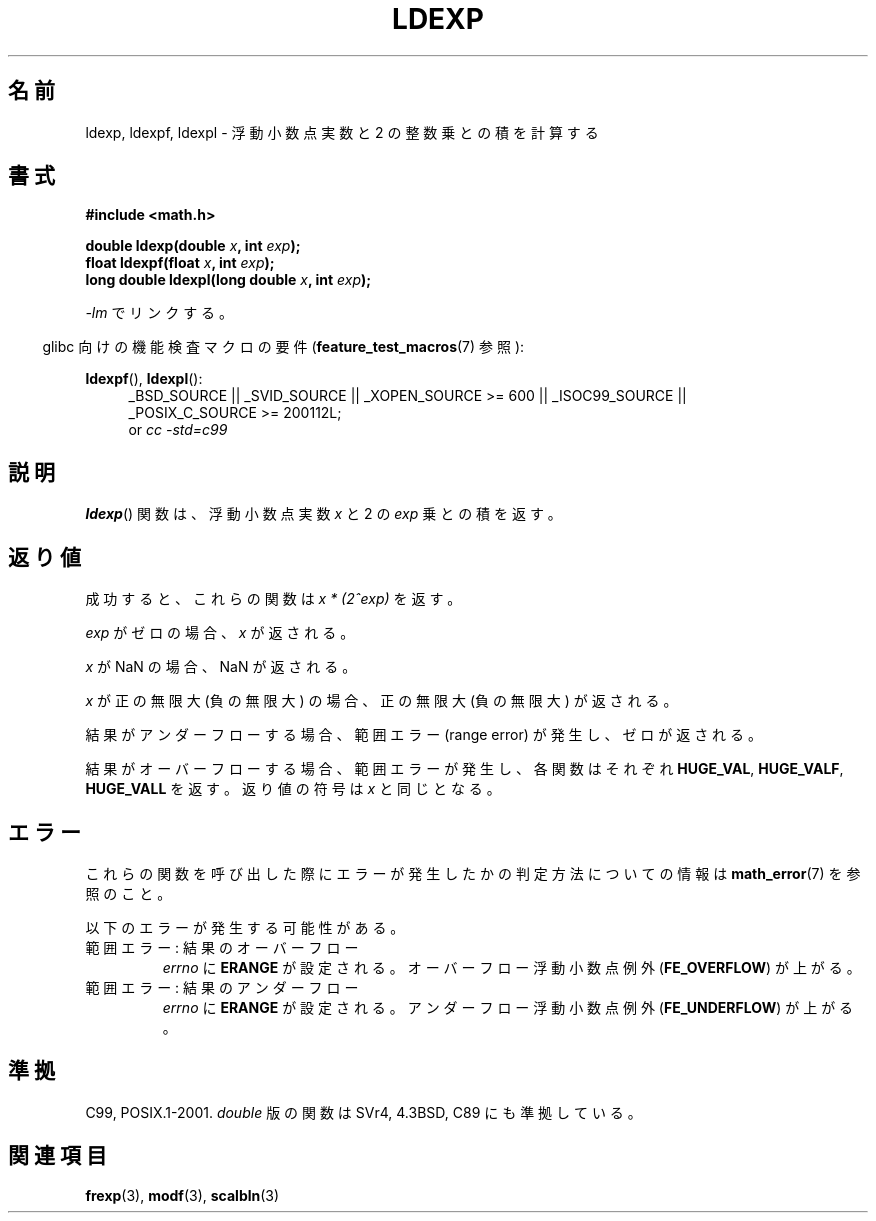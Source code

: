.\" Copyright 1993 David Metcalfe (david@prism.demon.co.uk)
.\" and Copyright 2008, Linux Foundation, written by Michael Kerrisk
.\"     <mtk.manpages@gmail.com>
.\"
.\" Permission is granted to make and distribute verbatim copies of this
.\" manual provided the copyright notice and this permission notice are
.\" preserved on all copies.
.\"
.\" Permission is granted to copy and distribute modified versions of this
.\" manual under the conditions for verbatim copying, provided that the
.\" entire resulting derived work is distributed under the terms of a
.\" permission notice identical to this one.
.\"
.\" Since the Linux kernel and libraries are constantly changing, this
.\" manual page may be incorrect or out-of-date.  The author(s) assume no
.\" responsibility for errors or omissions, or for damages resulting from
.\" the use of the information contained herein.  The author(s) may not
.\" have taken the same level of care in the production of this manual,
.\" which is licensed free of charge, as they might when working
.\" professionally.
.\"
.\" Formatted or processed versions of this manual, if unaccompanied by
.\" the source, must acknowledge the copyright and authors of this work.
.\"
.\" References consulted:
.\"     Linux libc source code
.\"     Lewine's _POSIX Programmer's Guide_ (O'Reilly & Associates, 1991)
.\"     386BSD man pages
.\" Modified 1993-07-24 by Rik Faith (faith@cs.unc.edu)
.\" Modified 2004-10-31 by aeb
.\"
.\" Japanese Version Copyright (c) 1997 YOSHINO Takashi
.\"       all rights reserved.
.\" Translated Thu Feb 13 23:14:00 JST 1997
.\"       by YOSHINO Takashi <yoshino@civil.jcn.nihon-u.ac.jp>
.\" Updated & Modified Sun Jun  6 10:35:26 JST 2004
.\"       by Yuichi SATO <ysato444@yahoo.co.jp>
.\" Updated & Modified Sat Jan 15 05:40:56 JST 2005 by Yuichi SATO
.\" Updated 2008-09-18, Akihiro MOTOKI <amotoki@dd.iij4u.or.jp>
.\"
.TH LDEXP 3 2010-09-20 "" "Linux Programmer's Manual"
.\"O .SH NAME
.SH 名前
.\"O ldexp, ldexpf, ldexpl \- multiply floating-point number by integral power of 2
ldexp, ldexpf, ldexpl \- 浮動小数点実数と 2 の整数乗との積を計算する
.\"O .SH SYNOPSIS
.SH 書式
.nf
.B #include <math.h>
.sp
.BI "double ldexp(double " x ", int " exp );
.br
.BI "float ldexpf(float " x ", int " exp );
.br
.BI "long double ldexpl(long double " x ", int " exp );
.fi
.sp
.\"O Link with \fI\-lm\fP.
\fI\-lm\fP でリンクする。
.sp
.in -4n
.\"O Feature Test Macro Requirements for glibc (see
.\"O .BR feature_test_macros (7)):
glibc 向けの機能検査マクロの要件
.RB ( feature_test_macros (7)
参照):
.in
.sp
.ad l
.BR ldexpf (),
.BR ldexpl ():
.RS 4
_BSD_SOURCE || _SVID_SOURCE || _XOPEN_SOURCE\ >=\ 600 || _ISOC99_SOURCE ||
_POSIX_C_SOURCE\ >=\ 200112L;
.br
or
.I cc\ -std=c99
.RE
.ad
.\"O .SH DESCRIPTION
.SH 説明
.\"O The
.\"O .BR ldexp ()
.\"O function returns the result of multiplying the floating-point number
.\"O .I x
.\"O by 2 raised to the power
.\"O .IR exp .
.BR ldexp ()
関数は、浮動小数点実数
.I x
と 2 の
.I exp
乗との積を返す。
.\"O .SH RETURN VALUE
.SH 返り値
.\"O On success, these functions return
.\"O .IR "x * (2^exp)" .
成功すると、これらの関数は
.I "x * (2^exp)"
を返す。

.\"O If
.\"O .I exp
.\"O is zero, then
.\"O .I x
.\"O is returned.
.I exp
がゼロの場合、
.I x
が返される。

.\"O If
.\"O .I x
.\"O is a NaN,
.\"O a NaN is returned.
.I x
が NaN の場合、NaN が返される。

.\"O If
.\"O .I x
.\"O is positive infinity (negative infinity),
.\"O positive infinity (negative infinity) is returned.
.I x
が正の無限大 (負の無限大) の場合、
正の無限大 (負の無限大) が返される。

.\"O If the result underflows,
.\"O a range error occurs,
.\"O and zero is returned.
結果がアンダーフローする場合、
範囲エラー (range error) が発生し、ゼロが返される。

.\"O If the result overflows,
.\"O a range error occurs,
.\"O and the functions return
.\"O .BR HUGE_VAL ,
.\"O .BR HUGE_VALF ,
.\"O or
.\"O .BR HUGE_VALL ,
.\"O respectively, with a sign the same as
.\"O .IR x .
結果がオーバーフローする場合、範囲エラーが発生し、
各関数はそれぞれ
.BR HUGE_VAL ,
.BR HUGE_VALF ,
.B HUGE_VALL
を返す。返り値の符号は
.I x
と同じとなる。
.\"O .SH ERRORS
.SH エラー
.\"O See
.\"O .BR math_error (7)
.\"O for information on how to determine whether an error has occurred
.\"O when calling these functions.
これらの関数を呼び出した際にエラーが発生したかの判定方法についての情報は
.BR math_error (7)
を参照のこと。
.PP
.\"O The following errors can occur:
以下のエラーが発生する可能性がある。
.TP
.\"O Range error, overflow
範囲エラー: 結果のオーバーフロー
.\"O .I errno
.\"O is set to
.\"O .BR ERANGE .
.\"O An overflow floating-point exception
.\"O .RB ( FE_OVERFLOW )
.\"O is raised.
.I errno
に
.B ERANGE
が設定される。
オーバーフロー浮動小数点例外
.RB ( FE_OVERFLOW )
が上がる。
.TP
.\"O Range error, underflow
範囲エラー: 結果のアンダーフロー
.\"O .I errno
.\"O is set to
.\"O .BR ERANGE .
.\"O An underflow floating-point exception
.\"O .RB ( FE_UNDERFLOW )
.\"O is raised.
.I errno
に
.B ERANGE
が設定される。
アンダーフロー浮動小数点例外
.RB ( FE_UNDERFLOW )
が上がる。
.\"O .SH "CONFORMING TO"
.SH 準拠
C99, POSIX.1-2001.
.\"O The variant returning
.\"O .I double
.\"O also conforms to
.\"O SVr4, 4.3BSD, C89.
.I double
版の関数は SVr4, 4.3BSD, C89 にも準拠している。
.\"O .SH "SEE ALSO"
.SH 関連項目
.BR frexp (3),
.BR modf (3),
.BR scalbln (3)
